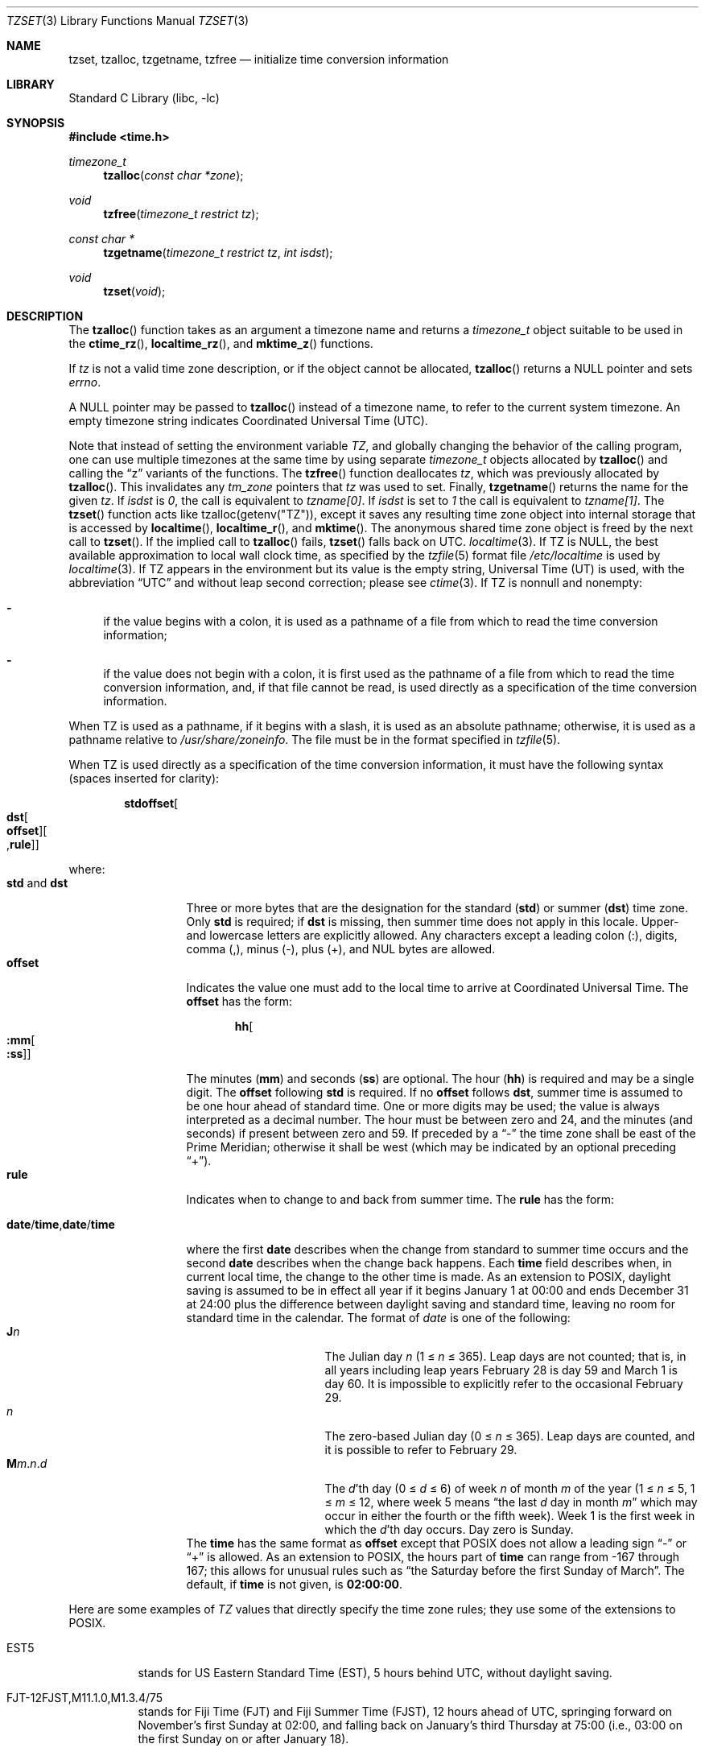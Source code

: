 .\"	$NetBSD$
.Dd October 23, 2014
.Dt TZSET 3
.Os
.Sh NAME
.Nm tzset ,
.Nm tzalloc ,
.Nm tzgetname ,
.Nm tzfree
.Nd initialize time conversion information
.Sh LIBRARY
.Lb libc
.Sh SYNOPSIS
.In time.h
.Ft timezone_t
.Fn tzalloc "const char *zone"
.Ft void
.Fn tzfree "timezone_t restrict tz"
.Ft const char *
.Fn tzgetname "timezone_t restrict tz" "int isdst"
.Ft void
.Fn tzset "void"
.Sh DESCRIPTION
The
.Fn tzalloc
function takes as an argument a timezone name and returns a
.Ft timezone_t
object suitable to be used in the
.Fn ctime_rz ,
.Fn localtime_rz ,
and
.Fn mktime_z
functions.
.Pp
If
.Ar tz
is not a valid time zone description, or if the object cannot be allocated,
.Fn tzalloc
returns a
.Dv NULL
pointer and sets
.Va errno .
.Pp
A
.Dv NULL
pointer may be passed to
.Fn tzalloc
instead of a timezone name, to refer to the current system timezone.
An empty timezone string indicates Coordinated Universal Time
.Pq Tn UTC .
.Pp
Note that instead of setting the environment variable
.Va TZ ,
and globally changing the behavior of the calling program, one can use
multiple timezones at the same time by using separate
.Ft timezone_t
objects allocated by
.Fn tzalloc
and calling the
.Dq z
variants of the functions.
The
.Fn tzfree
function deallocates
.Fa tz ,
which was previously allocated by
.Fn tzalloc .
This invalidates any
.Ft tm_zone
pointers that
.Fa tz
was used to set.
Finally,
.Fn tzgetname
returns the name for the given
.Fa tz .
If
.Fa isdst
is
.Va 0 ,
the call is equivalent to
.Va tzname[0] .
If
.Fa isdst
is set to
.Va 1
the call is equivalent to
.Va tzname[1] .
The
.Fn tzset
function acts like
.Dv tzalloc(getenv("TZ")) ,
except it saves any resulting time zone object into internal
storage that is accessed by
.Fn localtime ,
.Fn localtime_r ,
and
.Fn mktime .
The anonymous shared time zone object is freed by the next call to
.Fn tzset .
If the implied call to
.Fn tzalloc
fails,
.Fn tzset
falls back on UTC.
.Xr localtime 3 .
If
.Ev TZ
is
.Dv NULL ,
the best available approximation to local wall clock time, as
specified by the
.Xr tzfile 5
format file
.Pa /etc/localtime
is used by
.Xr localtime 3 .
If
.Ev TZ
appears in the environment but its value is the empty string,
Universal Time (UT) is used, with the abbreviation
.Dq UTC
and without leap second correction; please see
.Xr ctime 3 .
If
.Ev TZ
is nonnull and nonempty:
.Bl -dash
.It
if the value begins with a colon, it is used as a pathname of a file
from which to read the time conversion information;
.It
if the value does not begin with a colon, it is first used as the
pathname of a file from which to read the time conversion information,
and, if that file cannot be read, is used directly as a specification
of the time conversion information.
.El
.Pp
When
.Ev TZ
is used as a pathname, if it begins with a slash, it is used as an
absolute pathname; otherwise, it is used as a pathname relative to
.Pa /usr/share/zoneinfo .
The file must be in the format specified in
.Xr tzfile 5 .
.Pp
When
.Ev TZ
is used directly as a specification of the time conversion information,
it must have the following syntax (spaces inserted for clarity):
.Sm off
.Bd -literal -offset indent
.Cm std Cm offset Oo
.Cm dst Oo
.Cm offset Oc Oo
.No , Cm rule Oc Oc
.Ed
.Sm on
.Pp
where:
.Bl -tag -width "std and dst" -compact
.It Cm std No and Cm dst
Three or more bytes that are the designation for the standard
.Cm ( std )
or summer
.Cm ( dst )
time zone.
Only
.Cm std
is required; if
.Cm dst
is missing, then summer time does not apply in this locale.
Upper- and lowercase letters are explicitly allowed.
Any characters except a leading colon (:), digits, comma (,), minus (-),
plus (+), and NUL bytes are allowed.
.It Cm offset
Indicates the value one must add to the local time to arrive at
Coordinated Universal Time.
The
.Cm offset
has the form:
.Sm off
.Bd -literal -offset indent
.Cm hh Oo
.Cm :mm Oo
.Cm :ss Oc Oc
.Ed
.Sm on
.Pp
The minutes
.Cm ( mm )
and seconds
.Cm ( ss )
are optional.
The hour
.Cm ( hh )
is required and may be a single digit.
The
.Cm offset
following
.Cm std
is required.
If no
.Cm offset
follows
.Cm dst ,
summer time is assumed to be one hour ahead of standard time.
One or more digits may be used; the value is always interpreted as a
decimal number.
The hour must be between zero and 24, and the minutes (and
seconds) \*(en if present \*(en between zero and 59.
If preceded by a
.Dq -
the time zone shall be east of the Prime Meridian; otherwise it shall be
west (which may be indicated by an optional preceding
.Dq + ) .
.It Cm rule
Indicates when to change to and back from summer time.
The
.Cm rule
has the form:
.Sm off
.Bd -literal -offset indent
.Xo
.Cm date No /
.Cm time No ,
.Cm date No /
.Cm time
.Xc
.Ed
.Sm on
.Pp
where the first
.Cm date
describes when the change from standard to summer time occurs and the
second
.Cm date
describes when the change back happens.
Each
.Cm time
field describes when, in current local time, the change to the other
time is made.
As an extension to POSIX, daylight saving is assumed to be in effect
all year if it begins January 1 at 00:00 and ends December 31 at
24:00 plus the difference between daylight saving and standard time,
leaving no room for standard time in the calendar.
The format of
.Fa date
is one of the following:
.Bl -tag -width "The Julian day" -compact
.It Cm J Ns Ar n
The Julian day
.Ar n
(1 \*[Le]
.Ar n
\*[Le] 365).
Leap days are not counted; that is, in all years \*(en including leap
years \*(en February 28 is day 59 and March 1 is day 60.
It is impossible to explicitly refer to the occasional February 29.
.It Ar n
The zero-based Julian day (0\ \*[Le]
.Ar n
\*[Le]\ 365).
Leap days are counted, and it is possible to refer to
February 29.
.Sm off
.It Cm M Ns Ar m No . Ar n No . Ar d
.Sm on
The
.Ar d Ns 'th
day
(0 \*[Le]
.Ar d
\*[Le]\ 6) of week
.Ar n
of month
.Ar m
of the year
(1 \*[Le]
.Ar n
\*[Le]\ 5, 1 \*[Le]
.Ar m
\*[Le]\ 12, where week 5 means
.Dq the\ last Ar d No day\ in\ month Ar m
which may occur in either the fourth or the fifth week).
Week 1 is the first week in which the
.Ar d Ns 'th
day occurs.
Day zero is Sunday.
.El
The
.Cm time
has the same format as
.Cm offset
except that POSIX does not allow a leading sign
.Dq -
or
.Dq +
is allowed.
As an extension to POSIX, the hours part of
.Cm time
can range from \-167 through 167; this allows for unusual rules such as
.Dq the Saturday before the first Sunday of March .
The default, if
.Cm time
is not given, is
.Cm 02:00:00 .
.El
.Pp
Here are some examples of
.Va TZ
values that directly specify the time zone rules; they use some of the
extensions to POSIX.
.Bl -tag
.It EST5
stands for US Eastern Standard
Time (EST), 5 hours behind UTC, without daylight saving.
.It FJT\-12FJST,M11.1.0,M1.3.4/75
stands for Fiji Time (FJT) and Fiji Summer Time (FJST), 12 hours ahead
of UTC, springing forward on November's first Sunday at 02:00, and
falling back on January's third Thursday at 75:00 (i.e., 03:00 on the
first Sunday on or after January 18).
.It IST\-2IDT,M3.4.4/26,M10.5.0
stands for Israel Standard Time (IST) and Israel Daylight Time (IDT),
2 hours ahead of UTC, springing forward on March's fourth
Thursday at 26:00 (i.e., 02:00 on the first Friday on or after March
23), and falling back on October's last Sunday at 02:00.
.It WART4WARST,J1/0,J365/25
stands for Western Argentina Summer Time (WARST), 3 hours behind UTC.
There is a dummy fall-back transition on December 31 at 25:00 daylight
saving time (i.e., 24:00 standard time, equivalent to January 1 at
00:00 standard time), and a simultaneous spring-forward transition on
January 1 at 00:00 standard time, so daylight saving time is in effect
all year and the initial
.Em WART
is a placeholder.
.It WGT3WGST,M3.5.0/\-2,M10.5.0/\-1
stands for Western Greenland Time (WGT) and Western Greenland Summer
Time (WGST), 3 hours behind UTC, where clocks follow the EU rules of
springing forward on March's last Sunday at 01:00 UTC (\-02:00 local
time) and falling back on October's last Sunday at 01:00 UTC
(\-01:00 local time).
.El
.Pp
If no
.Cm rule
is present in
.Ev TZ ,
the rules specified by the
.Xr tzfile 5
format file
.Pa posixrules
in
.Pa /usr/share/zoneinfo
are used, with the standard and summer time offsets from UTC replaced
by those specified by the
.Cm offset
values in
.Ev TZ .
.Pp
For compatibility with System V Release 3.1, a semicolon (;) may be
used to separate the
.Cm rule
from the rest of the specification.
.Sh FILES
.Bl -tag -width /usr/share/zoneinfo/posixrules -compact
.It Pa /etc/localtime
local time zone file
.It Pa /usr/share/zoneinfo
time zone information directory
.It Pa /usr/share/zoneinfo/posixrules
used with POSIX-style TZ's
.It Pa /usr/share/zoneinfo/GMT
for UTC leap seconds
.El
.Pp
If
.Pa /usr/share/zoneinfo/GMT
is absent, UTC leap seconds are loaded from
.Pa /usr/share/zoneinfo/posixrules .
.Sh SEE ALSO
.Xr ctime 3 ,
.Xr getenv 3 ,
.Xr strftime 3 ,
.Xr time 3 ,
.Xr tzfile 5
.Sh STANDARDS
The
.Fn tzset
function conforms to
.St -p1003.1-88 .
.\" @(#)newtzset.3	8.2
.\" This file is in the public domain, so clarified as of
.\" 2009-05-17 by Arthur David Olson.
